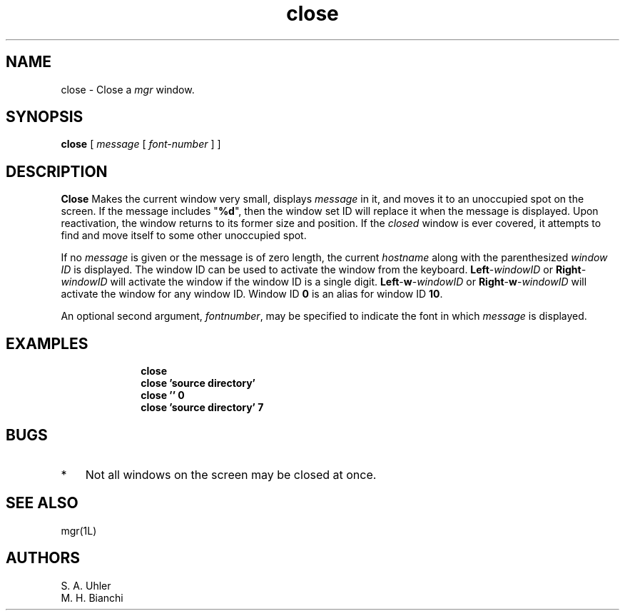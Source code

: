 '\"
'\"                        Copyright (c) 1988 Bellcore
'\"                            All Rights Reserved
'\"       Permission is granted to copy or use this program, EXCEPT that it
'\"       may not be sold for profit, the copyright notice must be reproduced
'\"       on copies, and credit should be given to Bellcore where it is due.
'\"       BELLCORE MAKES NO WARRANTY AND ACCEPTS NO LIABILITY FOR THIS PROGRAM.
'\"
'\"	$Header: close.1,v 4.1 88/06/21 13:51:28 bianchi Exp $
'\"	$Source: /tmp/mgrsrc/doc/RCS/close.1,v $
.TH close 1L "May 20, 1988"
.SH NAME
close \- Close a 
.I mgr
window.
.SH SYNOPSIS
.B close
[ \fImessage\fP
[ \fIfont-number\fP ] ]
.SH DESCRIPTION
.B Close
Makes the current window very small, displays
.I message
in it, and moves it to an unoccupied spot on the screen.
If the message includes "\c
.BR %d ""","
then the window set ID will replace it when the message is displayed.
Upon reactivation, the window returns to its former size and position.
If the 
.I closed
window is ever covered, it attempts to find and move itself to
some other unoccupied spot.
.PP
If no
.I message
is given
or the message is of zero length,
the current 
.I hostname
along with the parenthesized
.I "window ID"
is displayed.
The window ID can be used to activate the window from the keyboard.
.BR Left -\c
.I windowID
or
.BI Right -\c
.I windowID
will activate the window if the window ID is a single digit.
.BR Left - w -\c
.I windowID
or
.BR Right - w -\c
.I windowID
will activate the window for any window ID.
Window ID
.B 0
is an alias for window ID
.BR 10 .
.PP
An optional second argument,
.IR fontnumber ,
may be specified to indicate the font in which
.I message 
is displayed.
.SH EXAMPLES
.ft B
.nf
.in +10
close
close 'source directory'
close '' 0
close 'source directory' 7
.fi
.in
.ft R
.SH BUGS
.TP 3
*
Not all windows on the screen may be closed at once.
.SH SEE ALSO
mgr(1L)
.SH AUTHORS
S. A. Uhler
.br
M. H. Bianchi
